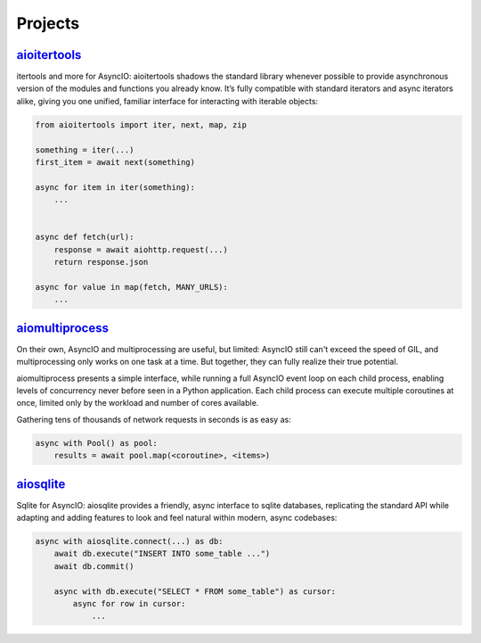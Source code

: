 .. _projects:

Projects
========


.. _project-aioitertools:

`aioitertools <https://aiosqlite.omnilib.dev>`_
-----------------------------------------------

.. raw:: html

    <a alt="aioitertools on PyPI" href="https://pypi.org/project/aioitertools">
    <img src="https://img.shields.io/pypi/v/aioitertools.svg"/></a>
    <a class="github-button" href="https://github.com/omnilib/aioitertools"
    data-size="small" data-show-count="true"
    aria-label="Star omnilib/aioitertools on GitHub">Star</a>

itertools and more for AsyncIO: aioitertools shadows the standard library
whenever possible to provide asynchronous version of the modules and functions
you already know. It’s fully compatible with standard iterators and async
iterators alike, giving you one unified, familiar interface for interacting
with iterable objects:

.. code-block:: python3

    from aioitertools import iter, next, map, zip

    something = iter(...)
    first_item = await next(something)

    async for item in iter(something):
        ...


    async def fetch(url):
        response = await aiohttp.request(...)
        return response.json

    async for value in map(fetch, MANY_URLS):
        ...


.. _project-aiomultiprocess:

`aiomultiprocess <https://aiomultiprocess.omnilib.dev>`_
--------------------------------------------------------

.. raw:: html

    <a alt="aioitertools on PyPI" href="https://pypi.org/project/aiomultiprocess">
    <img src="https://img.shields.io/pypi/v/aiomultiprocess.svg"/></a>
    <a class="github-button" href="https://github.com/omnilib/aiomultiprocess"
    data-size="small" data-show-count="true"
    aria-label="Star omnilib/aiomultiprocess on GitHub">Star</a>

On their own, AsyncIO and multiprocessing are useful, but limited: AsyncIO
still can't exceed the speed of GIL, and multiprocessing only works on one task
at a time. But together, they can fully realize their true potential.

aiomultiprocess presents a simple interface, while running a full AsyncIO event
loop on each child process, enabling levels of concurrency never before seen in
a Python application. Each child process can execute multiple coroutines at
once, limited only by the workload and number of cores available.

Gathering tens of thousands of network requests in seconds is as easy as:

.. code-block:: python3

    async with Pool() as pool:
        results = await pool.map(<coroutine>, <items>)


.. _project-aiosqlite:

`aiosqlite <https://aiosqlite.omnilib.dev>`_
--------------------------------------------

.. raw:: html

    <a alt="aiosqlite on PyPI" href="https://pypi.org/project/aiosqlite">
    <img src="https://img.shields.io/pypi/v/aiosqlite.svg"/></a>
    <a class="github-button" href="https://github.com/omnilib/aiosqlite"
    data-size="small" data-show-count="true"
    aria-label="Star omnilib/aiosqlite on GitHub">Star</a>

Sqlite for AsyncIO: aiosqlite provides a friendly, async interface to sqlite
databases, replicating the standard API while adapting and adding features
to look and feel natural within modern, async codebases:

.. code-block:: python3

    async with aiosqlite.connect(...) as db:
        await db.execute("INSERT INTO some_table ...")
        await db.commit()

        async with db.execute("SELECT * FROM some_table") as cursor:
            async for row in cursor:
                ...


.. EOF

.. raw:: html

    <script async defer src="https://buttons.github.io/buttons.js"></script>